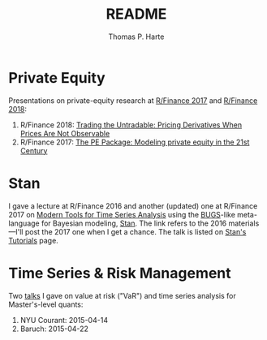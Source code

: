 # -*- org-confirm-babel-evaluate: nil -*-
#+title: README
#+author: Thomas P. Harte
#+email: tharte@cantab.net

* Private Equity
Presentations on private-equity research at 
[[http://past.rinfinance.com/agenda/2017/talk/ThomasHarte.pdf][R/Finance 2017]] and 
[[http://past.rinfinance.com/agenda/2018/ThomasHarte.pdf][R/Finance 2018]]:
1. R/Finance 2018: 
    [[file:rinfinance-2018.pdf][Trading the Untradable: Pricing Derivatives When Prices Are Not Observable]]
2. R/Finance 2017:  
   [[file:rinfinance-2017.pdf][The PE Package: Modeling private equity in the 21st Century]]

* Stan
I gave a lecture at R/Finance 2016 and another (updated) one at R/Finance
2017 on [[http://tharte.github.io/mbt/][Modern Tools for Time Series Analysis]]
using the [[https://www.mrc-bsu.cam.ac.uk/software/bugs/][BUGS]]-like
meta-language for Bayesian modeling, [[http://mc-stan.org/][Stan]].
The link refers to the 2016 materials---I'll post the 2017 one when 
I get a chance.
The talk is listed on
[[http://mc-stan.org/users/documentation/tutorials][Stan's Tutorials]] page.

* Time Series & Risk Management
Two [[file:Baruch_TimeSeries_2015-04-22.pdf][talks]]
I gave on value at risk ("VaR") and time series 
analysis for Master's-level quants:

1. NYU Courant: 2015-04-14
2. Baruch:  2015-04-22

